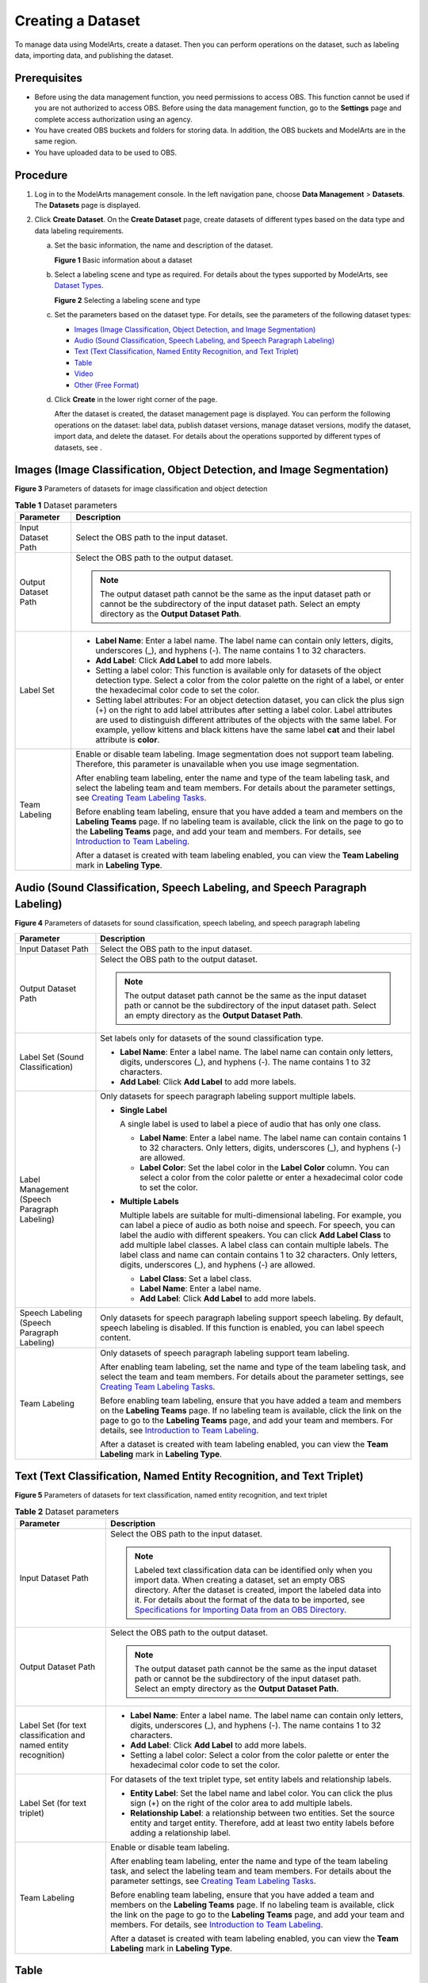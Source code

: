 Creating a Dataset
==================

To manage data using ModelArts, create a dataset. Then you can perform operations on the dataset, such as labeling data, importing data, and publishing the dataset.

Prerequisites
-------------

-  Before using the data management function, you need permissions to access OBS. This function cannot be used if you are not authorized to access OBS. Before using the data management function, go to the **Settings** page and complete access authorization using an agency.
-  You have created OBS buckets and folders for storing data. In addition, the OBS buckets and ModelArts are in the same region.
-  You have uploaded data to be used to OBS.

Procedure
---------

#. Log in to the ModelArts management console. In the left navigation pane, choose **Data Management** > **Datasets**. The **Datasets** page is displayed.
#. Click **Create Dataset**. On the **Create Dataset** page, create datasets of different types based on the data type and data labeling requirements.

   a. Set the basic information, the name and description of the dataset.

      | **Figure 1** Basic information about a dataset
      | |image1|

   b. Select a labeling scene and type as required. For details about the types supported by ModelArts, see `Dataset Types <../data_management/introduction_to_data_management.html#modelarts230003enustopic0171496996section51771731153811>`__.

      | **Figure 2** Selecting a labeling scene and type
      | |image2|

   c. Set the parameters based on the dataset type. For details, see the parameters of the following dataset types:

      -  `Images (Image Classification, Object Detection, and Image Segmentation) <#modelarts230004enustopic0170886809section8625131415541>`__
      -  `Audio (Sound Classification, Speech Labeling, and Speech Paragraph Labeling) <#modelarts230004enustopic0170886809section17893314546>`__
      -  `Text (Text Classification, Named Entity Recognition, and Text Triplet) <#modelarts230004enustopic0170886809section16230452125420>`__
      -  `Table <#modelarts230004enustopic0170886809section4103145619546>`__
      -  `Video <#modelarts230004enustopic0170886809section1357212065510>`__
      -  `Other (Free Format) <#modelarts230004enustopic0170886809section359415145517>`__

   d. Click **Create** in the lower right corner of the page.

      After the dataset is created, the dataset management page is displayed. You can perform the following operations on the dataset: label data, publish dataset versions, manage dataset versions, modify the dataset, import data, and delete the dataset. For details about the operations supported by different types of datasets, see .

Images (Image Classification, Object Detection, and Image Segmentation)
-----------------------------------------------------------------------

| **Figure 3** Parameters of datasets for image classification and object detection
| |image3|



.. _modelarts230004enustopic0170886809table169611557277:

.. table:: **Table 1** Dataset parameters

   +-----------------------------------+-------------------------------------------------------------------------------------------------------------------------------------------------------------------------------------------------------------------------------------------------------------------------------------------------------------------------------------------------------------------------------------+
   | Parameter                         | Description                                                                                                                                                                                                                                                                                                                                                                         |
   +===================================+=====================================================================================================================================================================================================================================================================================================================================================================================+
   | Input Dataset Path                | Select the OBS path to the input dataset.                                                                                                                                                                                                                                                                                                                                           |
   +-----------------------------------+-------------------------------------------------------------------------------------------------------------------------------------------------------------------------------------------------------------------------------------------------------------------------------------------------------------------------------------------------------------------------------------+
   | Output Dataset Path               | Select the OBS path to the output dataset.                                                                                                                                                                                                                                                                                                                                          |
   |                                   |                                                                                                                                                                                                                                                                                                                                                                                     |
   |                                   | .. note::                                                                                                                                                                                                                                                                                                                                                                           |
   |                                   |                                                                                                                                                                                                                                                                                                                                                                                     |
   |                                   |    The output dataset path cannot be the same as the input dataset path or cannot be the subdirectory of the input dataset path. Select an empty directory as the **Output Dataset Path**.                                                                                                                                                                                          |
   +-----------------------------------+-------------------------------------------------------------------------------------------------------------------------------------------------------------------------------------------------------------------------------------------------------------------------------------------------------------------------------------------------------------------------------------+
   | Label Set                         | -  **Label Name**: Enter a label name. The label name can contain only letters, digits, underscores (_), and hyphens (-). The name contains 1 to 32 characters.                                                                                                                                                                                                                     |
   |                                   |                                                                                                                                                                                                                                                                                                                                                                                     |
   |                                   | -  **Add Label**: Click **Add Label** to add more labels.                                                                                                                                                                                                                                                                                                                           |
   |                                   |                                                                                                                                                                                                                                                                                                                                                                                     |
   |                                   | -  Setting a label color: This function is available only for datasets of the object detection type. Select a color from the color palette on the right of a label, or enter the hexadecimal color code to set the color.                                                                                                                                                           |
   |                                   |                                                                                                                                                                                                                                                                                                                                                                                     |
   |                                   | -  Setting label attributes: For an object detection dataset, you can click the plus sign (+) on the right to add label attributes after setting a label color. Label attributes are used to distinguish different attributes of the objects with the same label. For example, yellow kittens and black kittens have the same label **cat** and their label attribute is **color**. |
   +-----------------------------------+-------------------------------------------------------------------------------------------------------------------------------------------------------------------------------------------------------------------------------------------------------------------------------------------------------------------------------------------------------------------------------------+
   | Team Labeling                     | Enable or disable team labeling. Image segmentation does not support team labeling. Therefore, this parameter is unavailable when you use image segmentation.                                                                                                                                                                                                                       |
   |                                   |                                                                                                                                                                                                                                                                                                                                                                                     |
   |                                   | After enabling team labeling, enter the name and type of the team labeling task, and select the labeling team and team members. For details about the parameter settings, see `Creating Team Labeling Tasks <../data_management/team_labeling/managing_team_labeling_tasks.html#modelarts230210enustopic0209053802section72262410214>`__.                                           |
   |                                   |                                                                                                                                                                                                                                                                                                                                                                                     |
   |                                   | Before enabling team labeling, ensure that you have added a team and members on the **Labeling Teams** page. If no labeling team is available, click the link on the page to go to the **Labeling Teams** page, and add your team and members. For details, see `Introduction to Team Labeling <../data_management/team_labeling/introduction_to_team_labeling.html>`__.            |
   |                                   |                                                                                                                                                                                                                                                                                                                                                                                     |
   |                                   | After a dataset is created with team labeling enabled, you can view the **Team Labeling** mark in **Labeling Type**.                                                                                                                                                                                                                                                                |
   +-----------------------------------+-------------------------------------------------------------------------------------------------------------------------------------------------------------------------------------------------------------------------------------------------------------------------------------------------------------------------------------------------------------------------------------+

Audio (Sound Classification, Speech Labeling, and Speech Paragraph Labeling)
----------------------------------------------------------------------------

| **Figure 4** Parameters of datasets for sound classification, speech labeling, and speech paragraph labeling
| |image4|



.. _modelarts230004enustopic0170886809table46851641358:

+----------------------------------------------+------------------------------------------------------------------------------------------------------------------------------------------------------------------------------------------------------------------------------------------------------------------------------------------------------------------------------------------------------------------------------------------------------------------------------------------------------+
| Parameter                                    | Description                                                                                                                                                                                                                                                                                                                                                                                                                                          |
+==============================================+======================================================================================================================================================================================================================================================================================================================================================================================================================================================+
| Input Dataset Path                           | Select the OBS path to the input dataset.                                                                                                                                                                                                                                                                                                                                                                                                            |
+----------------------------------------------+------------------------------------------------------------------------------------------------------------------------------------------------------------------------------------------------------------------------------------------------------------------------------------------------------------------------------------------------------------------------------------------------------------------------------------------------------+
| Output Dataset Path                          | Select the OBS path to the output dataset.                                                                                                                                                                                                                                                                                                                                                                                                           |
|                                              |                                                                                                                                                                                                                                                                                                                                                                                                                                                      |
|                                              | .. note::                                                                                                                                                                                                                                                                                                                                                                                                                                            |
|                                              |                                                                                                                                                                                                                                                                                                                                                                                                                                                      |
|                                              |    The output dataset path cannot be the same as the input dataset path or cannot be the subdirectory of the input dataset path. Select an empty directory as the **Output Dataset Path**.                                                                                                                                                                                                                                                           |
+----------------------------------------------+------------------------------------------------------------------------------------------------------------------------------------------------------------------------------------------------------------------------------------------------------------------------------------------------------------------------------------------------------------------------------------------------------------------------------------------------------+
| Label Set (Sound Classification)             | Set labels only for datasets of the sound classification type.                                                                                                                                                                                                                                                                                                                                                                                       |
|                                              |                                                                                                                                                                                                                                                                                                                                                                                                                                                      |
|                                              | -  **Label Name**: Enter a label name. The label name can contain only letters, digits, underscores (_), and hyphens (-). The name contains 1 to 32 characters.                                                                                                                                                                                                                                                                                      |
|                                              | -  **Add Label**: Click **Add Label** to add more labels.                                                                                                                                                                                                                                                                                                                                                                                            |
+----------------------------------------------+------------------------------------------------------------------------------------------------------------------------------------------------------------------------------------------------------------------------------------------------------------------------------------------------------------------------------------------------------------------------------------------------------------------------------------------------------+
| Label Management (Speech Paragraph Labeling) | Only datasets for speech paragraph labeling support multiple labels.                                                                                                                                                                                                                                                                                                                                                                                 |
|                                              |                                                                                                                                                                                                                                                                                                                                                                                                                                                      |
|                                              | -  **Single Label**                                                                                                                                                                                                                                                                                                                                                                                                                                  |
|                                              |                                                                                                                                                                                                                                                                                                                                                                                                                                                      |
|                                              |    A single label is used to label a piece of audio that has only one class.                                                                                                                                                                                                                                                                                                                                                                         |
|                                              |                                                                                                                                                                                                                                                                                                                                                                                                                                                      |
|                                              |    -  **Label Name**: Enter a label name. The label name can contain contains 1 to 32 characters. Only letters, digits, underscores (_), and hyphens (-) are allowed.                                                                                                                                                                                                                                                                                |
|                                              |    -  **Label Color**: Set the label color in the **Label Color** column. You can select a color from the color palette or enter a hexadecimal color code to set the color.                                                                                                                                                                                                                                                                          |
|                                              |                                                                                                                                                                                                                                                                                                                                                                                                                                                      |
|                                              | -  **Multiple Labels**                                                                                                                                                                                                                                                                                                                                                                                                                               |
|                                              |                                                                                                                                                                                                                                                                                                                                                                                                                                                      |
|                                              |    Multiple labels are suitable for multi-dimensional labeling. For example, you can label a piece of audio as both noise and speech. For speech, you can label the audio with different speakers. You can click **Add Label Class** to add multiple label classes. A label class can contain multiple labels. The label class and name can contain contains 1 to 32 characters. Only letters, digits, underscores (_), and hyphens (-) are allowed. |
|                                              |                                                                                                                                                                                                                                                                                                                                                                                                                                                      |
|                                              |    -  **Label Class**: Set a label class.                                                                                                                                                                                                                                                                                                                                                                                                            |
|                                              |    -  **Label Name**: Enter a label name.                                                                                                                                                                                                                                                                                                                                                                                                            |
|                                              |    -  **Add Label**: Click **Add Label** to add more labels.                                                                                                                                                                                                                                                                                                                                                                                         |
+----------------------------------------------+------------------------------------------------------------------------------------------------------------------------------------------------------------------------------------------------------------------------------------------------------------------------------------------------------------------------------------------------------------------------------------------------------------------------------------------------------+
| Speech Labeling (Speech Paragraph Labeling)  | Only datasets for speech paragraph labeling support speech labeling. By default, speech labeling is disabled. If this function is enabled, you can label speech content.                                                                                                                                                                                                                                                                             |
+----------------------------------------------+------------------------------------------------------------------------------------------------------------------------------------------------------------------------------------------------------------------------------------------------------------------------------------------------------------------------------------------------------------------------------------------------------------------------------------------------------+
| Team Labeling                                | Only datasets of speech paragraph labeling support team labeling.                                                                                                                                                                                                                                                                                                                                                                                    |
|                                              |                                                                                                                                                                                                                                                                                                                                                                                                                                                      |
|                                              | After enabling team labeling, set the name and type of the team labeling task, and select the team and team members. For details about the parameter settings, see `Creating Team Labeling Tasks <../data_management/team_labeling/managing_team_labeling_tasks.html#modelarts230210enustopic0209053802section72262410214>`__.                                                                                                                       |
|                                              |                                                                                                                                                                                                                                                                                                                                                                                                                                                      |
|                                              | Before enabling team labeling, ensure that you have added a team and members on the **Labeling Teams** page. If no labeling team is available, click the link on the page to go to the **Labeling Teams** page, and add your team and members. For details, see `Introduction to Team Labeling <../data_management/team_labeling/introduction_to_team_labeling.html>`__.                                                                             |
|                                              |                                                                                                                                                                                                                                                                                                                                                                                                                                                      |
|                                              | After a dataset is created with team labeling enabled, you can view the **Team Labeling** mark in **Labeling Type**.                                                                                                                                                                                                                                                                                                                                 |
+----------------------------------------------+------------------------------------------------------------------------------------------------------------------------------------------------------------------------------------------------------------------------------------------------------------------------------------------------------------------------------------------------------------------------------------------------------------------------------------------------------+

Text (Text Classification, Named Entity Recognition, and Text Triplet)
----------------------------------------------------------------------

| **Figure 5** Parameters of datasets for text classification, named entity recognition, and text triplet
| |image5|



.. _modelarts230004enustopic0170886809table8639141818387:

.. table:: **Table 2** Dataset parameters

   +------------------------------------------------------------------+---------------------------------------------------------------------------------------------------------------------------------------------------------------------------------------------------------------------------------------------------------------------------------------------------------------------------------------------------------------------------------------------------------------------------------+
   | Parameter                                                        | Description                                                                                                                                                                                                                                                                                                                                                                                                                     |
   +==================================================================+=================================================================================================================================================================================================================================================================================================================================================================================================================================+
   | Input Dataset Path                                               | Select the OBS path to the input dataset.                                                                                                                                                                                                                                                                                                                                                                                       |
   |                                                                  |                                                                                                                                                                                                                                                                                                                                                                                                                                 |
   |                                                                  | .. note::                                                                                                                                                                                                                                                                                                                                                                                                                       |
   |                                                                  |                                                                                                                                                                                                                                                                                                                                                                                                                                 |
   |                                                                  |    Labeled text classification data can be identified only when you import data. When creating a dataset, set an empty OBS directory. After the dataset is created, import the labeled data into it. For details about the format of the data to be imported, see `Specifications for Importing Data from an OBS Directory <../data_management/importing_data/specifications_for_importing_data_from_an_obs_directory.html>`__. |
   +------------------------------------------------------------------+---------------------------------------------------------------------------------------------------------------------------------------------------------------------------------------------------------------------------------------------------------------------------------------------------------------------------------------------------------------------------------------------------------------------------------+
   | Output Dataset Path                                              | Select the OBS path to the output dataset.                                                                                                                                                                                                                                                                                                                                                                                      |
   |                                                                  |                                                                                                                                                                                                                                                                                                                                                                                                                                 |
   |                                                                  | .. note::                                                                                                                                                                                                                                                                                                                                                                                                                       |
   |                                                                  |                                                                                                                                                                                                                                                                                                                                                                                                                                 |
   |                                                                  |    The output dataset path cannot be the same as the input dataset path or cannot be the subdirectory of the input dataset path. Select an empty directory as the **Output Dataset Path**.                                                                                                                                                                                                                                      |
   +------------------------------------------------------------------+---------------------------------------------------------------------------------------------------------------------------------------------------------------------------------------------------------------------------------------------------------------------------------------------------------------------------------------------------------------------------------------------------------------------------------+
   | Label Set (for text classification and named entity recognition) | -  **Label Name**: Enter a label name. The label name can contain only letters, digits, underscores (_), and hyphens (-). The name contains 1 to 32 characters.                                                                                                                                                                                                                                                                 |
   |                                                                  |                                                                                                                                                                                                                                                                                                                                                                                                                                 |
   |                                                                  | -  **Add Label**: Click **Add Label** to add more labels.                                                                                                                                                                                                                                                                                                                                                                       |
   |                                                                  |                                                                                                                                                                                                                                                                                                                                                                                                                                 |
   |                                                                  | -  Setting a label color: Select a color from the color palette or enter the hexadecimal color code to set the color.                                                                                                                                                                                                                                                                                                           |
   +------------------------------------------------------------------+---------------------------------------------------------------------------------------------------------------------------------------------------------------------------------------------------------------------------------------------------------------------------------------------------------------------------------------------------------------------------------------------------------------------------------+
   | Label Set (for text triplet)                                     | For datasets of the text triplet type, set entity labels and relationship labels.                                                                                                                                                                                                                                                                                                                                               |
   |                                                                  |                                                                                                                                                                                                                                                                                                                                                                                                                                 |
   |                                                                  | -  **Entity Label**: Set the label name and label color. You can click the plus sign (+) on the right of the color area to add multiple labels.                                                                                                                                                                                                                                                                                 |
   |                                                                  | -  **Relationship Label**: a relationship between two entities. Set the source entity and target entity. Therefore, add at least two entity labels before adding a relationship label.                                                                                                                                                                                                                                          |
   |                                                                  |                                                                                                                                                                                                                                                                                                                                                                                                                                 |
   |                                                                  | |image6|                                                                                                                                                                                                                                                                                                                                                                                                                        |
   +------------------------------------------------------------------+---------------------------------------------------------------------------------------------------------------------------------------------------------------------------------------------------------------------------------------------------------------------------------------------------------------------------------------------------------------------------------------------------------------------------------+
   | Team Labeling                                                    | Enable or disable team labeling.                                                                                                                                                                                                                                                                                                                                                                                                |
   |                                                                  |                                                                                                                                                                                                                                                                                                                                                                                                                                 |
   |                                                                  | After enabling team labeling, enter the name and type of the team labeling task, and select the labeling team and team members. For details about the parameter settings, see `Creating Team Labeling Tasks <../data_management/team_labeling/managing_team_labeling_tasks.html#modelarts230210enustopic0209053802section72262410214>`__.                                                                                       |
   |                                                                  |                                                                                                                                                                                                                                                                                                                                                                                                                                 |
   |                                                                  | Before enabling team labeling, ensure that you have added a team and members on the **Labeling Teams** page. If no labeling team is available, click the link on the page to go to the **Labeling Teams** page, and add your team and members. For details, see `Introduction to Team Labeling <../data_management/team_labeling/introduction_to_team_labeling.html>`__.                                                        |
   |                                                                  |                                                                                                                                                                                                                                                                                                                                                                                                                                 |
   |                                                                  | After a dataset is created with team labeling enabled, you can view the **Team Labeling** mark in **Labeling Type**.                                                                                                                                                                                                                                                                                                            |
   +------------------------------------------------------------------+---------------------------------------------------------------------------------------------------------------------------------------------------------------------------------------------------------------------------------------------------------------------------------------------------------------------------------------------------------------------------------------------------------------------------------+

Table
-----

.. note::

   When using a CSV file, pay attention to the following:

   -  When the data type is set to **String**, the data in the double quotation marks is regarded as one record by default. Ensure that the double quotation marks in the same row are closed. Otherwise, the data will be too large to display.
   -  If the number of columns in a row of the CSV file is different from that defined in the schema, the row will be ignored.



.. _modelarts230004enustopic0170886809table23707015477:

.. table:: **Table 3** Dataset parameters

   +-----------------------------------+------------------------------------------------------------------------------------------------------------------------------------------------------------------------------------------------------------------------------------------------------------------------------------+
   | Parameter                         | Description                                                                                                                                                                                                                                                                        |
   +===================================+====================================================================================================================================================================================================================================================================================+
   | Storage Path                      | Select the OBS path for storing table data. The data imported from the data source is stored in this path. The path cannot be the same as or a subdirectory of the file path in the OBS data source.                                                                               |
   |                                   |                                                                                                                                                                                                                                                                                    |
   |                                   | After a table dataset is created, the following four directories are automatically generated in the storage path:                                                                                                                                                                  |
   |                                   |                                                                                                                                                                                                                                                                                    |
   |                                   | -  **annotation**: version publishing directory. Each time a version is published, a subdirectory with the same name as the version is generated in this directory.                                                                                                                |
   |                                   | -  **data**: data storage directory. Imported data is stored in this directory.                                                                                                                                                                                                    |
   |                                   | -  **logs**: directory for storing logs                                                                                                                                                                                                                                            |
   |                                   | -  **temp**: temporary working directory                                                                                                                                                                                                                                           |
   +-----------------------------------+------------------------------------------------------------------------------------------------------------------------------------------------------------------------------------------------------------------------------------------------------------------------------------+
   | Import                            | If you have stored table data on other cloud services, you can enable this function to import data stored on OBS, DLI, or MRS.                                                                                                                                                     |
   +-----------------------------------+------------------------------------------------------------------------------------------------------------------------------------------------------------------------------------------------------------------------------------------------------------------------------------+
   | Data Source (OBS)                 | -  **File Path**: Browse all OBS buckets of the account and select the directory where the data file to be imported is located.                                                                                                                                                    |
   |                                   | -  **Contain Table Header**: If this parameter is enabled, the imported file contains table headers. In this case, the first row of the imported file is used as the column name. Otherwise, the default column name is added and automatically filled in the schema information.  |
   |                                   |                                                                                                                                                                                                                                                                                    |
   |                                   | For details about OBS functions, see *Object Storage Service Console Operation Guide*.                                                                                                                                                                                             |
   +-----------------------------------+------------------------------------------------------------------------------------------------------------------------------------------------------------------------------------------------------------------------------------------------------------------------------------+
   | Schema                            | Names and types of table columns, which must be the same as those of the imported data. Set the column name based on the imported data and select the column type. For details about the supported types, see `Table 4 <#modelarts230004enustopic0170886809table1916832104917>`__. |
   |                                   |                                                                                                                                                                                                                                                                                    |
   |                                   | Click **Add Schema** to add a new record. When creating a dataset, you must specify a schema. Once created, the schema cannot be modified.                                                                                                                                         |
   |                                   |                                                                                                                                                                                                                                                                                    |
   |                                   | When data is imported from OBS, the schema of the CSV file in the file path is automatically obtained. If the schemas of multiple CSV files are inconsistent, an error is reported.                                                                                                |
   +-----------------------------------+------------------------------------------------------------------------------------------------------------------------------------------------------------------------------------------------------------------------------------------------------------------------------------+



.. _modelarts230004enustopic0170886809table1916832104917:

.. table:: **Table 4** Migration data types

   +-----------+------------------------------------------------------------------------+---------------+---------------------------------------------+
   | Type      | Description                                                            | Storage Space | Range                                       |
   +===========+========================================================================+===============+=============================================+
   | String    | String                                                                 | -             | -                                           |
   +-----------+------------------------------------------------------------------------+---------------+---------------------------------------------+
   | Short     | Signed integer                                                         | 2 bytes       | -32768 to 32767                             |
   +-----------+------------------------------------------------------------------------+---------------+---------------------------------------------+
   | Int       | Signed integer                                                         | 4 bytes       | –2147483648 to 2147483647                   |
   +-----------+------------------------------------------------------------------------+---------------+---------------------------------------------+
   | Long      | Signed integer                                                         | 8 bytes       | –9223372036854775808 to 9223372036854775807 |
   +-----------+------------------------------------------------------------------------+---------------+---------------------------------------------+
   | Double    | Double-precision floating point                                        | 8 bytes       | -                                           |
   +-----------+------------------------------------------------------------------------+---------------+---------------------------------------------+
   | Float     | Single-precision floating point                                        | 4 bytes       | -                                           |
   +-----------+------------------------------------------------------------------------+---------------+---------------------------------------------+
   | Byte      | Signed integer                                                         | 1 byte        | -128 to 127                                 |
   +-----------+------------------------------------------------------------------------+---------------+---------------------------------------------+
   | Date      | Date type in the format of *yyyy-MM-dd*, for example, 2014-05-29       | -             | -                                           |
   +-----------+------------------------------------------------------------------------+---------------+---------------------------------------------+
   | Timestamp | Timestamp that represents date and time. Format: *yyyy-MM-dd HH:mm:ss* | -             | -                                           |
   +-----------+------------------------------------------------------------------------+---------------+---------------------------------------------+
   | Boolean   | Boolean                                                                | 1 byte        | TRUE or FALSE                               |
   +-----------+------------------------------------------------------------------------+---------------+---------------------------------------------+

Video
-----

| **Figure 6** Parameters of datasets of the video type
| |image7|



.. _modelarts230004enustopic0170886809table623753175616:

.. table:: **Table 5** Dataset parameters

   +-----------------------------------+--------------------------------------------------------------------------------------------------------------------------------------------------------------------------------------------+
   | Parameter                         | Description                                                                                                                                                                                |
   +===================================+============================================================================================================================================================================================+
   | Input Dataset Path                | Select the OBS path to the input dataset.                                                                                                                                                  |
   +-----------------------------------+--------------------------------------------------------------------------------------------------------------------------------------------------------------------------------------------+
   | Output Dataset Path               | Select the OBS path to the output dataset.                                                                                                                                                 |
   |                                   |                                                                                                                                                                                            |
   |                                   | .. note::                                                                                                                                                                                  |
   |                                   |                                                                                                                                                                                            |
   |                                   |    The output dataset path cannot be the same as the input dataset path or cannot be the subdirectory of the input dataset path. Select an empty directory as the **Output Dataset Path**. |
   +-----------------------------------+--------------------------------------------------------------------------------------------------------------------------------------------------------------------------------------------+
   | Label Set                         | -  **Label Name**: Enter a label name. The label name can contain only letters, digits, underscores (_), and hyphens (-). The name contains 1 to 32 characters.                            |
   |                                   |                                                                                                                                                                                            |
   |                                   | -  **Add Label**: Click **Add Label** to add more labels.                                                                                                                                  |
   |                                   |                                                                                                                                                                                            |
   |                                   | -  Setting a label color: Select a color from the color palette or enter the hexadecimal color code to set the color.                                                                      |
   +-----------------------------------+--------------------------------------------------------------------------------------------------------------------------------------------------------------------------------------------+

Other (Free Format)
-------------------

| **Figure 7** Parameters of datasets of the free format type
| |image8|



.. _modelarts230004enustopic0170886809table115315465714:

.. table:: **Table 6** Dataset parameters

   +-----------------------------------+--------------------------------------------------------------------------------------------------------------------------------------------------------------------------------------------+
   | Parameter                         | Description                                                                                                                                                                                |
   +===================================+============================================================================================================================================================================================+
   | Input Dataset Path                | Select the OBS path to the input dataset.                                                                                                                                                  |
   +-----------------------------------+--------------------------------------------------------------------------------------------------------------------------------------------------------------------------------------------+
   | Output Dataset Path               | Select the OBS path to the output dataset.                                                                                                                                                 |
   |                                   |                                                                                                                                                                                            |
   |                                   | .. note::                                                                                                                                                                                  |
   |                                   |                                                                                                                                                                                            |
   |                                   |    The output dataset path cannot be the same as the input dataset path or cannot be the subdirectory of the input dataset path. Select an empty directory as the **Output Dataset Path**. |
   +-----------------------------------+--------------------------------------------------------------------------------------------------------------------------------------------------------------------------------------------+



.. |image1| image:: /_static/images/en-us_image_0000001157080905.png

.. |image2| image:: /_static/images/en-us_image_0000001110761058.png

.. |image3| image:: /_static/images/en-us_image_0000001157080911.png

.. |image4| image:: /_static/images/en-us_image_0000001157080903.png

.. |image5| image:: /_static/images/en-us_image_0000001110920960.png

.. |image6| image:: /_static/images/en-us_image_0000001156920935.png

.. |image7| image:: /_static/images/en-us_image_0000001157080907.png

.. |image8| image:: /_static/images/en-us_image_0000001156920933.png

